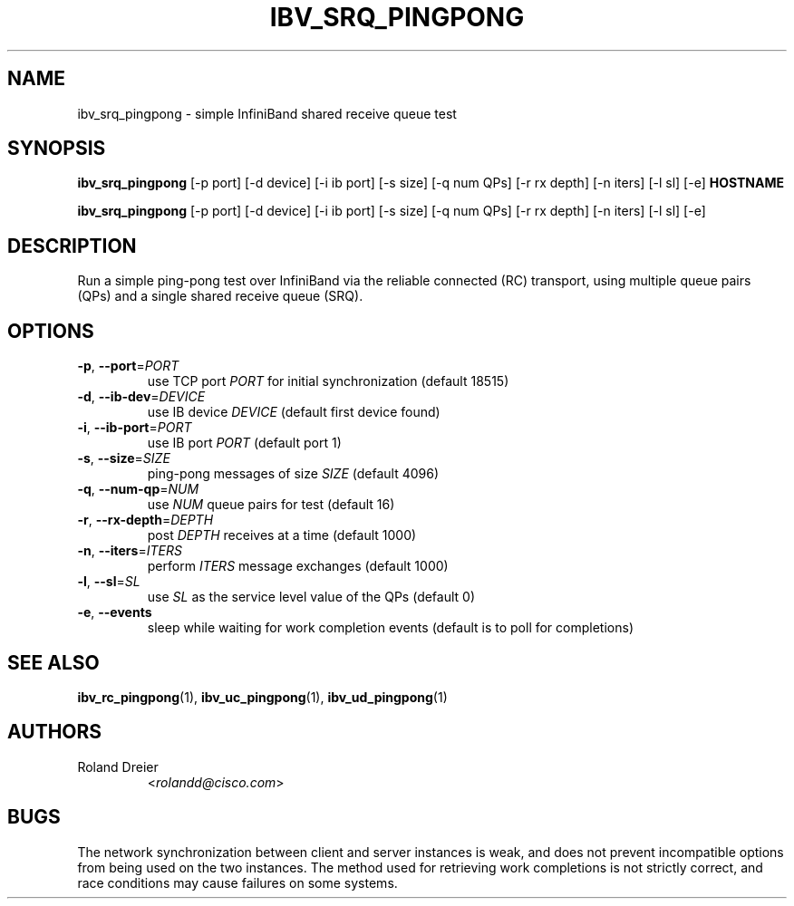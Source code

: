 .\" Licensed under the OpenIB.org BSD license (FreeBSD Variant) - See COPYING.md
.TH IBV_SRQ_PINGPONG 1 "August 30, 2005" "libibverbs" "USER COMMANDS"

.SH NAME
ibv_srq_pingpong \- simple InfiniBand shared receive queue test

.SH SYNOPSIS
.B ibv_srq_pingpong
[\-p port] [\-d device] [\-i ib port] [\-s size] [\-q num QPs] [\-r rx depth]
[\-n iters] [\-l sl] [\-e] \fBHOSTNAME\fR

.B ibv_srq_pingpong
[\-p port] [\-d device] [\-i ib port] [\-s size] [\-q num QPs] [\-r rx depth]
[\-n iters] [\-l sl] [\-e]

.SH DESCRIPTION
.PP
Run a simple ping-pong test over InfiniBand via the reliable
connected (RC) transport, using multiple queue pairs (QPs) and a
single shared receive queue (SRQ).

.SH OPTIONS

.PP
.TP
\fB\-p\fR, \fB\-\-port\fR=\fIPORT\fR
use TCP port \fIPORT\fR for initial synchronization (default 18515)
.TP
\fB\-d\fR, \fB\-\-ib\-dev\fR=\fIDEVICE\fR
use IB device \fIDEVICE\fR (default first device found)
.TP
\fB\-i\fR, \fB\-\-ib\-port\fR=\fIPORT\fR
use IB port \fIPORT\fR (default port 1)
.TP
\fB\-s\fR, \fB\-\-size\fR=\fISIZE\fR
ping-pong messages of size \fISIZE\fR (default 4096)
.TP
\fB\-q\fR, \fB\-\-num\-qp\fR=\fINUM\fR
use \fINUM\fR queue pairs for test (default 16)
.TP
\fB\-r\fR, \fB\-\-rx\-depth\fR=\fIDEPTH\fR
post \fIDEPTH\fR receives at a time (default 1000)
.TP
\fB\-n\fR, \fB\-\-iters\fR=\fIITERS\fR
perform \fIITERS\fR message exchanges (default 1000)
.TP
\fB\-l\fR, \fB\-\-sl\fR=\fISL\fR
use \fISL\fR as the service level value of the QPs (default 0)
.TP
\fB\-e\fR, \fB\-\-events\fR
sleep while waiting for work completion events (default is to poll for
completions)

.SH SEE ALSO
.BR ibv_rc_pingpong (1),
.BR ibv_uc_pingpong (1),
.BR ibv_ud_pingpong (1)

.SH AUTHORS
.TP
Roland Dreier
.RI < rolandd@cisco.com >

.SH BUGS
The network synchronization between client and server instances is
weak, and does not prevent incompatible options from being used on the
two instances.  The method used for retrieving work completions is not
strictly correct, and race conditions may cause failures on some
systems.
